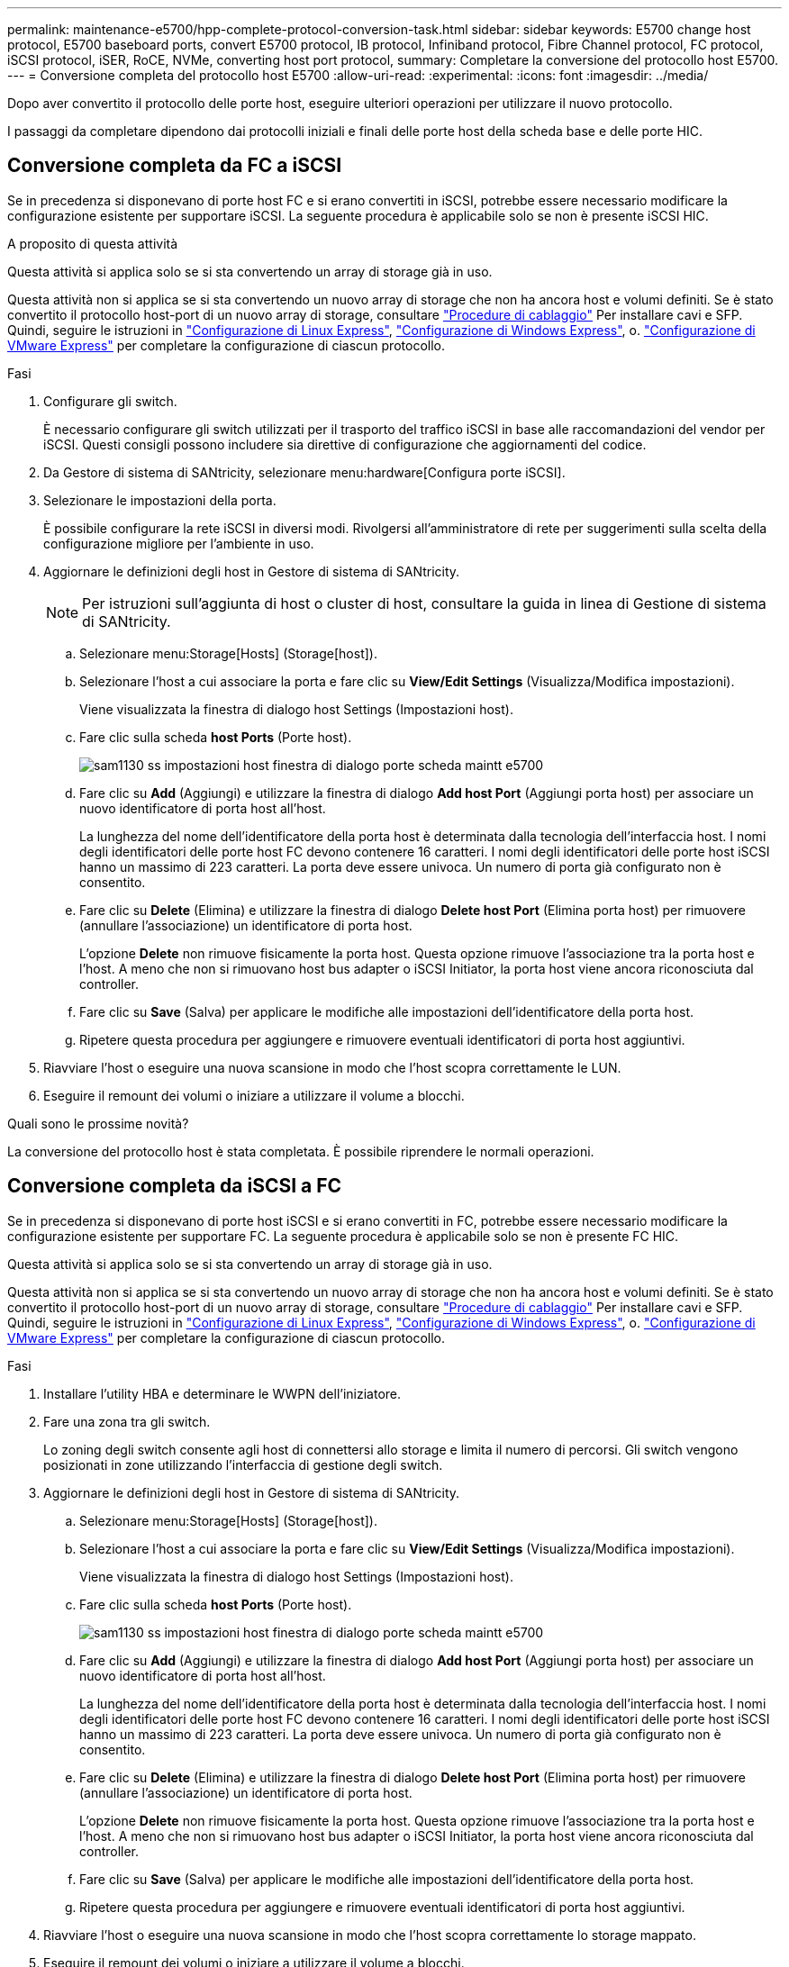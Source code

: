 ---
permalink: maintenance-e5700/hpp-complete-protocol-conversion-task.html 
sidebar: sidebar 
keywords: E5700 change host protocol, E5700 baseboard ports, convert E5700 protocol, IB protocol, Infiniband protocol, Fibre Channel protocol, FC protocol, iSCSI protocol, iSER, RoCE, NVMe, converting host port protocol, 
summary: Completare la conversione del protocollo host E5700. 
---
= Conversione completa del protocollo host E5700
:allow-uri-read: 
:experimental: 
:icons: font
:imagesdir: ../media/


[role="lead"]
Dopo aver convertito il protocollo delle porte host, eseguire ulteriori operazioni per utilizzare il nuovo protocollo.

I passaggi da completare dipendono dai protocolli iniziali e finali delle porte host della scheda base e delle porte HIC.



== Conversione completa da FC a iSCSI

Se in precedenza si disponevano di porte host FC e si erano convertiti in iSCSI, potrebbe essere necessario modificare la configurazione esistente per supportare iSCSI. La seguente procedura è applicabile solo se non è presente iSCSI HIC.

.A proposito di questa attività
Questa attività si applica solo se si sta convertendo un array di storage già in uso.

Questa attività non si applica se si sta convertendo un nuovo array di storage che non ha ancora host e volumi definiti. Se è stato convertito il protocollo host-port di un nuovo array di storage, consultare link:../install-hw-cabling/index.html["Procedure di cablaggio"] Per installare cavi e SFP. Quindi, seguire le istruzioni in link:../config-linux/index.html["Configurazione di Linux Express"], link:../config-windows/index.html["Configurazione di Windows Express"], o. link:../config-vmware/index.html["Configurazione di VMware Express"] per completare la configurazione di ciascun protocollo.

.Fasi
. Configurare gli switch.
+
È necessario configurare gli switch utilizzati per il trasporto del traffico iSCSI in base alle raccomandazioni del vendor per iSCSI. Questi consigli possono includere sia direttive di configurazione che aggiornamenti del codice.

. Da Gestore di sistema di SANtricity, selezionare menu:hardware[Configura porte iSCSI].
. Selezionare le impostazioni della porta.
+
È possibile configurare la rete iSCSI in diversi modi. Rivolgersi all'amministratore di rete per suggerimenti sulla scelta della configurazione migliore per l'ambiente in uso.

. Aggiornare le definizioni degli host in Gestore di sistema di SANtricity.
+

NOTE: Per istruzioni sull'aggiunta di host o cluster di host, consultare la guida in linea di Gestione di sistema di SANtricity.

+
.. Selezionare menu:Storage[Hosts] (Storage[host]).
.. Selezionare l'host a cui associare la porta e fare clic su *View/Edit Settings* (Visualizza/Modifica impostazioni).
+
Viene visualizzata la finestra di dialogo host Settings (Impostazioni host).

.. Fare clic sulla scheda *host Ports* (Porte host).
+
image::../media/sam1130_ss_host_settings_dialog_ports_tab_maint-e5700.gif[sam1130 ss impostazioni host finestra di dialogo porte scheda maintt e5700]

.. Fare clic su *Add* (Aggiungi) e utilizzare la finestra di dialogo *Add host Port* (Aggiungi porta host) per associare un nuovo identificatore di porta host all'host.
+
La lunghezza del nome dell'identificatore della porta host è determinata dalla tecnologia dell'interfaccia host. I nomi degli identificatori delle porte host FC devono contenere 16 caratteri. I nomi degli identificatori delle porte host iSCSI hanno un massimo di 223 caratteri. La porta deve essere univoca. Un numero di porta già configurato non è consentito.

.. Fare clic su *Delete* (Elimina) e utilizzare la finestra di dialogo *Delete host Port* (Elimina porta host) per rimuovere (annullare l'associazione) un identificatore di porta host.
+
L'opzione *Delete* non rimuove fisicamente la porta host. Questa opzione rimuove l'associazione tra la porta host e l'host. A meno che non si rimuovano host bus adapter o iSCSI Initiator, la porta host viene ancora riconosciuta dal controller.

.. Fare clic su *Save* (Salva) per applicare le modifiche alle impostazioni dell'identificatore della porta host.
.. Ripetere questa procedura per aggiungere e rimuovere eventuali identificatori di porta host aggiuntivi.


. Riavviare l'host o eseguire una nuova scansione in modo che l'host scopra correttamente le LUN.
. Eseguire il remount dei volumi o iniziare a utilizzare il volume a blocchi.


.Quali sono le prossime novità?
La conversione del protocollo host è stata completata. È possibile riprendere le normali operazioni.



== Conversione completa da iSCSI a FC

Se in precedenza si disponevano di porte host iSCSI e si erano convertiti in FC, potrebbe essere necessario modificare la configurazione esistente per supportare FC. La seguente procedura è applicabile solo se non è presente FC HIC.

Questa attività si applica solo se si sta convertendo un array di storage già in uso.

Questa attività non si applica se si sta convertendo un nuovo array di storage che non ha ancora host e volumi definiti. Se è stato convertito il protocollo host-port di un nuovo array di storage, consultare link:../install-hw-cabling/index.html["Procedure di cablaggio"] Per installare cavi e SFP. Quindi, seguire le istruzioni in link:../config-linux/index.html["Configurazione di Linux Express"], link:../config-windows/index.html["Configurazione di Windows Express"], o. link:../config-vmware/index.html["Configurazione di VMware Express"] per completare la configurazione di ciascun protocollo.

.Fasi
. Installare l'utility HBA e determinare le WWPN dell'iniziatore.
. Fare una zona tra gli switch.
+
Lo zoning degli switch consente agli host di connettersi allo storage e limita il numero di percorsi. Gli switch vengono posizionati in zone utilizzando l'interfaccia di gestione degli switch.

. Aggiornare le definizioni degli host in Gestore di sistema di SANtricity.
+
.. Selezionare menu:Storage[Hosts] (Storage[host]).
.. Selezionare l'host a cui associare la porta e fare clic su *View/Edit Settings* (Visualizza/Modifica impostazioni).
+
Viene visualizzata la finestra di dialogo host Settings (Impostazioni host).

.. Fare clic sulla scheda *host Ports* (Porte host).
+
image::../media/sam1130_ss_host_settings_dialog_ports_tab_maint-e5700.gif[sam1130 ss impostazioni host finestra di dialogo porte scheda maintt e5700]

.. Fare clic su *Add* (Aggiungi) e utilizzare la finestra di dialogo *Add host Port* (Aggiungi porta host) per associare un nuovo identificatore di porta host all'host.
+
La lunghezza del nome dell'identificatore della porta host è determinata dalla tecnologia dell'interfaccia host. I nomi degli identificatori delle porte host FC devono contenere 16 caratteri. I nomi degli identificatori delle porte host iSCSI hanno un massimo di 223 caratteri. La porta deve essere univoca. Un numero di porta già configurato non è consentito.

.. Fare clic su *Delete* (Elimina) e utilizzare la finestra di dialogo *Delete host Port* (Elimina porta host) per rimuovere (annullare l'associazione) un identificatore di porta host.
+
L'opzione *Delete* non rimuove fisicamente la porta host. Questa opzione rimuove l'associazione tra la porta host e l'host. A meno che non si rimuovano host bus adapter o iSCSI Initiator, la porta host viene ancora riconosciuta dal controller.

.. Fare clic su *Save* (Salva) per applicare le modifiche alle impostazioni dell'identificatore della porta host.
.. Ripetere questa procedura per aggiungere e rimuovere eventuali identificatori di porta host aggiuntivi.


. Riavviare l'host o eseguire una nuova scansione in modo che l'host scopra correttamente lo storage mappato.
. Eseguire il remount dei volumi o iniziare a utilizzare il volume a blocchi.


.Quali sono le prossime novità?
La conversione del protocollo host è stata completata. È possibile riprendere le normali operazioni.



== Conversione completa per IB-iSER a/da IB-SRP, NVMe su IB, NVMe su RoCE o NVMe su FC

Dopo aver applicato la chiave Feature Pack per convertire il protocollo utilizzato dalla porta InfiniBand iSER HIC in/da SRP, NVMe su InfiniBand, NVMe su RoCE o NVMe su Fibre Channel, è necessario configurare l'host per utilizzare il protocollo appropriato.

.Fasi
. Configurare l'host per l'utilizzo del protocollo SRP, iSER o NVMe.
+
Per istruzioni dettagliate su come configurare l'host per l'utilizzo di SRP, iSER o NVMe, consultare link:../config-linux/index.html["Configurazione di Linux Express"].

. Per collegare l'host allo storage array per una configurazione SRP, è necessario attivare lo stack di driver InfiniBand con le opzioni appropriate.
+
Impostazioni specifiche possono variare a seconda delle distribuzioni Linux. Controllare http://mysupport.netapp.com/matrix["Matrice di interoperabilità NetApp"^] per istruzioni specifiche e impostazioni aggiuntive consigliate per la soluzione.



.Quali sono le prossime novità?
La conversione del protocollo host è stata completata. È possibile riprendere le normali operazioni.
